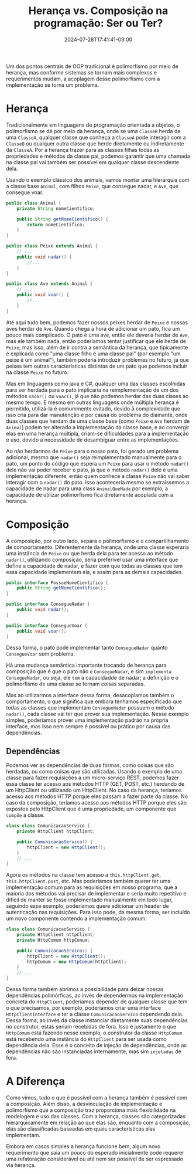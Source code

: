 #+TITLE: Herança vs. Composição na programação: Ser ou Ter?
#+DATE: 2024-07-28T17:41:41-03:00
#+MODIFIED: 2024-08-18T14:33:11-03:00
#+DRAFT: false

Um dos pontos centrais de OOP tradicional é polimorfismo por meio de herança, mas conforme sistemas se tornam mais complexos e requerimentos mudam, a acoplagem desse polimorfismo com a implementação se torna um problema.

# more

* Herança

Tradicionalmente em linguagens de programação orientada a objetos, o polimorfismo se dá por meio da herança, onde se uma =ClasseB= herda de uma =ClasseA=, qualquer classe que conheça a =ClasseA= pode interagir com a =ClasseB= ou qualquer outra classe que herde diretamente ou indiretamente da =ClasseA=. Por a herança trazer para as classes filhas todas as propriedades e métodos da classe pai, podemos garantir que uma chamada na classe pai vai também ser possível em qualquer classe descendente dela.

Usando o exemplo clássico dos animais, vamos montar uma hierarquia com a classe base =Animal=, com filhos =Peixe=, que consegue nadar, e =Ave=, que consegue voar.

#+BEGIN_SRC java
public class Animal {
    private String nomeCientifico;

    public String getNomeCientifico() {
        return nomeCientifico;
    }
}

public class Peixe extends Animal {
    // ...
    public void nadar() {
        //...
    }
}

public class Ave extends Animal {
    // ...
    public void voar() {
        //...
    }
}
#+END_SRC

Até aqui tudo bem, podemos fazer nossos peixes herdar de =Peixe= e nossas aves herdar de =Ave=. Quando chega a hora de adicionar um pato, fica um pouco mais complicado. O pato é uma ave, então ele deveria herdar de =Ave=, mas ele também nada, então poderíamos tentar justificar que ele herde de =Peixe=; mas isso, além de ir contra a semântica da herança, que tipicamente é explicada como "uma classe filho é uma classe pai" (por exemplo "um peixe é um animal"), também poderia introduzir problemas no futuro, já que peixes tem outras características distintas de um pato que podemos incluir na classe =Peixe= no futuro.

Mas em linguagens como java e C#, qualquer uma das classes escolhidas para ser herdada para o pato implicaria na reimplementação de um dos métodos =nadar()= ou =voar()=, já que não podemos herdar das duas clases ao mesmo tempo. E mesmo em outras linguagens onde múltipla herança é permitido, utilizá-la é comummente evitado, devido à complexidade que isso cria para dar manutenção e por causa do problema do diamante, onde duas classes que herdam de uma classe base (como =Peixe= e =Ave= herdam de =Animal=) podem ter alterado a implementação da classe base, e ao convergir elas em uma herança múltipla, criam-se dificuldades para a implementação e uso, devido a necessidade de desambiguar entre as implementações.

Ao não herdarmos de =Peixe= para o nosso pato, foi gerado um problema adicional, mesmo que =nadar()= seja reimplementado manualmente para o pato, um ponto do código que espera um =Peixe= para usar o método =nadar()= dele não vai poder receber o pato, já que o método =nadar()= dele é uma implementação diferente, então quem conhece a classe =Peixe= não vai saber interagir com o =nadar()= do pato. Isso aconteceria mesmo se extraíssemos a capacidade de nadar para uma class =AnimalQueNada= por exemplo, a capacidade de utilizar polimorfismo fica diretamente acoplada com a herança.

* Composição

A composição, por outro lado, separa o polimorfismo e o compartilhamento de comportamento. Diferentemente da herança, onde uma classe esperaria uma instância de =Peixe= ou que herda dela para ter acesso ao método =nadar()=, utilizando composição, seria preferível usar uma interface que define a capacidade de nadar, e fazer com que todas as classes que tem essa capacidade implementem ela, e assim para as demais capacidades.

#+BEGIN_SRC java
public interface PossueNomeCientifico {
    public String getNomeCientifico();
}

public interface ConsegueNadar {
    public void nadar();
}

public interface ConsegueVoar {
    public void voar();
}
#+END_SRC

Dessa forma, o pato pode implementar tanto =ConsegueNadar= quanto =ConsegueVoar= sem problema.

Há uma mudança semântica importante trocando de herança para composição que é que o pato não =é= =ConsegueNadar=, e sim =implementa= =ConsegueNadar=, ou seja, ele =tem= a capacidadde de nadar; a definição e o polimorfismo de uma classe se tornam coisas separadas.

Mas ao utilizarmos a interface dessa forma, desacoplamos também o comportamento, o que significa que embora tenhamos especificado que todas as classes que implementam =ConsegueNadar= possuem o método =nadar()=, cada classe vai ter que prover sua implementação. Nesse exemplo simples, poderíamos prover uma implementação padrão na própria interface, mas isso nem sempre é possível ou prático por causa das dependências.

** Dependências

Podemos ver as dependências de duas formas, como coisas que são herdadas, ou como coisas que são utilizadas. Usando o exemplo de uma classe para fazer requisições a um micro-serviço REST, podemos fazer essa classe ter acesso aos métodos HTTP (GET, POST, etc.) herdando de um HttpClient ou utilizando um HttpClient. No caso da herança, teríamos acesso aos métodos HTTP porque eles passam a fazer parte da classe. No caso da composição, teríamos acesso aos métodos HTTP porque eles são expostos pelo HttpClient que é uma propriedade, um componente que =compõe= a classe.

#+BEGIN_SRC java
class class ComunicacaoServico {
    private HttpClient httpClient;

    public ComunicacaoServico() {
        httpClient = new HttpClient();
    }
    // ...
}
#+END_SRC

Agora os métodos na classe tem acesso a ~this.httpClient.get~, ~this.httpClient.post~, etc. Mas poderíamos também querer ter uma implementação comum para as requisições em nosso programa, que a maioria dos métodos vai precisar de implementar e seria muito repetitivo e difícil de manter se fosse implementado manualmente em todo lugar, seguindo esse exemplo, poderíamos quere adicionar um header de autenticação nas requisições. Para isso pode, da mesma forma, ser incluído um novo componente contendo a implementação comum.

#+BEGIN_SRC java
class class ComunicacaoServico {
    private HttpClient httpClient;
    private HttpComum httpComum;

    public ComunicacaoServico() {
        httpClient = new HttpClient();
        httpComum = new HttpComum(httpClient);
    }
    // ...
}
#+END_SRC

Dessa forma também abrimos a possibilidade para deixar nossas dependências polimórficas, ao invés de dependermos na implementação concreta do =HttpClient=, poderíamos depender de qualquer classe que tem o que precisamos, por exemplo, poderíamos criar uma interface =HttpClientInterface= e ter a classe =ComunicacaoServico= dependendo dela. Dessa forma, ao invés da classe instanciar diretamente suas dependências no construtor, estas seriam recebidas de fora. Isso é justamente o que =HttpComum= está fazendo nesse exemplo, o construtor da classe =HttpComum= está recebendo uma instância do =HttpClient= para ser usada como dependência dela. Esse é o conceito de injeção de dependências, onde as dependências não são instanciadas internamente, mas sim =injetadas= de fora.

* A Diferença

Como vimos, tudo o que é possível com a herança também é possível com a composição. Além disso, a desvinculação de implementação e polimorfismo que a composição traz proporciona mais flexibilidade na modelagem e uso das classes. Com a herança, classes são categorizadas hierarquicamente em relação ao que elas são, enquanto com a composição, elas são classificadas baseadas em quais características elas implementam.

Embora em casos simples a herança funcione bem, algum novo requerimento que saia um pouco do esperado inicialmente pode requerer uma refatoração considerável ou até nem ser possível de ser espressado via herança.
